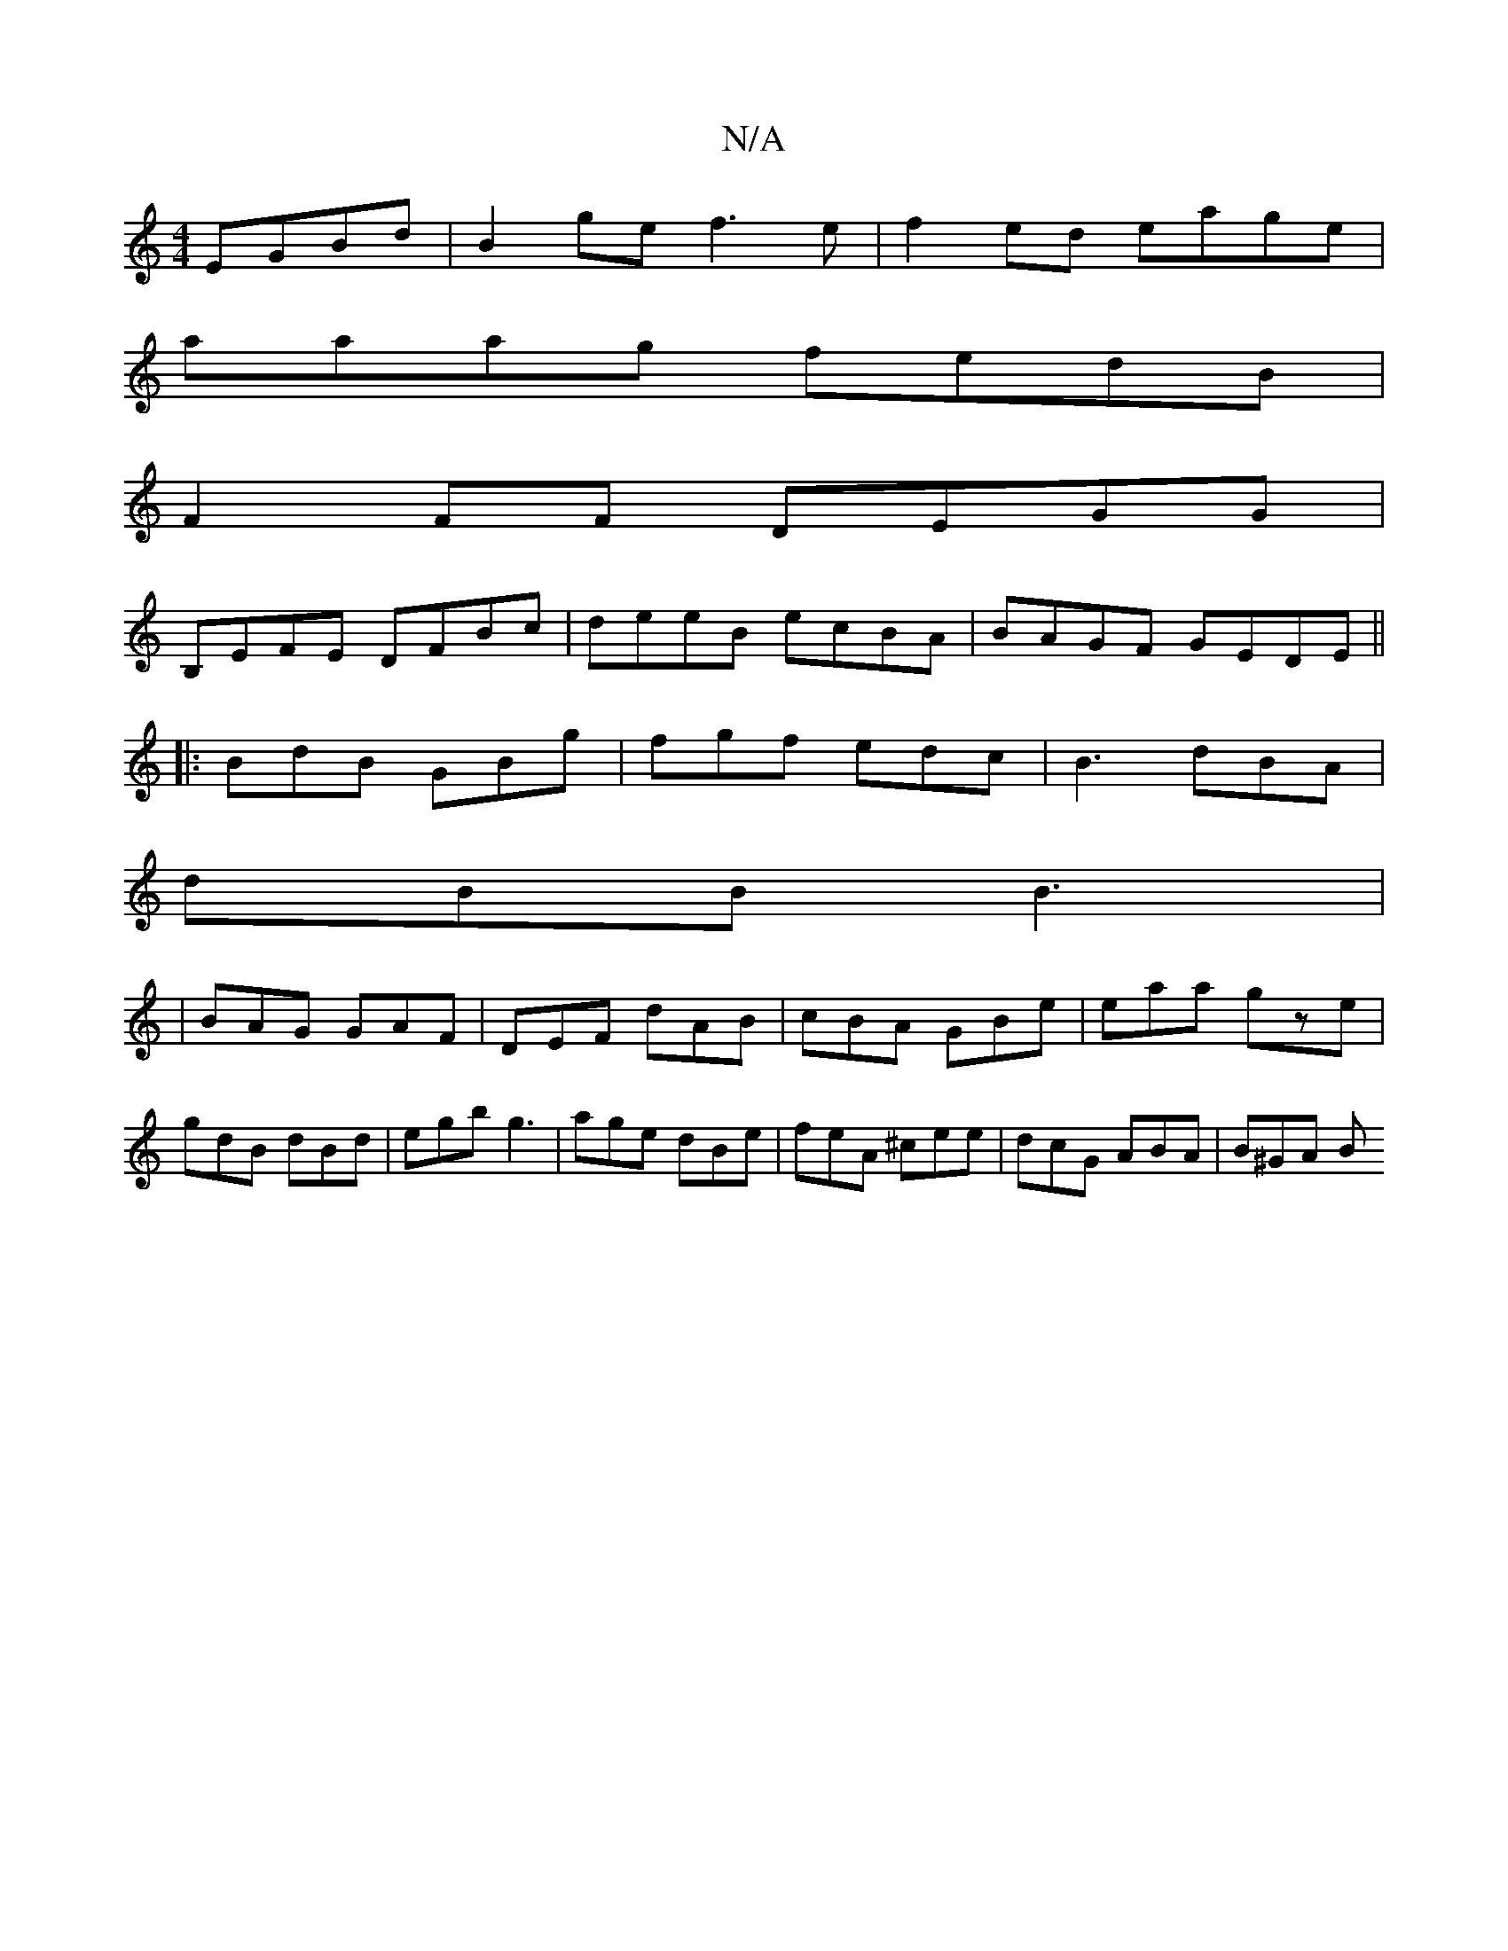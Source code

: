 X:1
T:N/A
M:4/4
R:N/A
K:Cmajor
EGBd|B2ge f3e|f2ed eage|
aaag fedB|
F2FF DEGG|
B,EFE DFBc|deeB ecBA|BAGF GEDE||
|: BdB GBg | fgf edc | B3 dBA |
dBB B3 |
|BAG GAF|DEF dAB|cBA GBe|eaa gze|gdB dBd|egb g3|age dBe|feA ^cee|dcG ABA|B^GA B